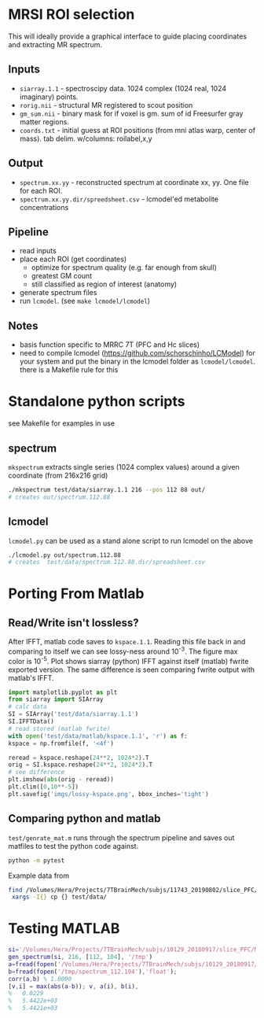 * MRSI ROI selection
This will ideally provide a graphical interface to guide placing coordinates and extracting MR spectrum.

[[file:imgs/py_screenshot.png]]

** Inputs
  * ~siarray.1.1~ - spectroscipy data. 1024 complex (1024 real, 1024 imaginary) points.
  * ~rorig.nii~ - structural MR registered to scout position
  * ~gm_sum.nii~ - binary mask for if voxel is gm. sum of id Freesurfer gray matter regions.
  * ~coords.txt~ - initial guess at ROI positions (from mni atlas warp, center of mass). tab delim. w/columns: roilabel,x,y

** Output
  * ~spectrum.xx.yy~ - reconstructed spectrum at coordinate xx, yy. One file for each ROI.
  * ~spectrum.xx.yy.dir/spreedsheet.csv~ - lcmodel'ed metabolite concentrations


**  Pipeline
   * read inputs
   * place each ROI (get coordinates)
     * optimize for spectrum quality (e.g. far enough from skull)
     * greatest GM count
     * still classified as region of interest (anatomy)
   * generate spectrum files
   * run ~lcmodel~. (see  ~make lcmodel/lcmodel~)
  
**  Notes
   * basis function specific to MRRC 7T (PFC and Hc slices)
   * need to compile lcmodel (https://github.com/schorschinho/LCModel) for your system and put the binary in the lcmodel folder as ~lcmodel/lcmodel~. there is a Makefile rule for this

* Standalone python scripts
see Makefile for examples in use
** spectrum
  ~mkspectrum~ extracts single series (1024 complex values) around a given coordinate (from 216x216 grid)
  #+begin_src bash
./mkspectrum test/data/siarray.1.1 216 --pos 112 88 out/
# creates out/spectrum.112.88
  #+end_src

** lcmodel
  ~lcmodel.py~ can be used as a stand alone script to run lcmodel on the above
#+begin_src bash
./lcmodel.py out/spectrum.112.88
# creates  test/data/spectrum.112.88.dir/spreadsheet.csv
#+end_src

* Porting From Matlab

** Read/Write isn't lossless?

After IFFT, matlab code saves to ~kspace.1.1~.
Reading this file back in and comparing to itself we can see lossy-ness around 10^{-3}.
The figure max color is 10^{-5}.  Plot shows siarray (python) IFFT against itself (matlab) fwrite exported version. The same difference is seen comparing fwrite output with matlab's IFFT.

   #+BEGIN_SRC python :session :export both :file imgs/lossy-kspace.png
     import matplotlib.pyplot as plt
     from siarray import SIArray
     # calc data
     SI = SIArray('test/data/siarray.1.1')
     SI.IFFTData()
     # read stored (matlab fwrite)
     with open('test/data/matlab/kspace.1.1', 'r') as f:
	 kspace = np.fromfile(f, '<4f')

     reread = kspace.reshape(24**2, 1024*2).T 
     orig = SI.kspace.reshape(24**2, 1024*2).T
     # see difference
     plt.imshow(abs(orig - reread))
     plt.clim([0,10**-5])
     plt.savefig('imgs/lossy-kspace.png', bbox_inches='tight')
   #+END_SRC

   #+RESULTS:

   [[file:imgs/lossy-kspace.png]]

** Comparing python and matlab
   ~test/genrate_mat.m~ runs through the spectrum pipeline and saves out matfiles to test the python code against.
   #+BEGIN_SRC bash
  python -m pytest
   #+END_SRC
  
   Example data from
#+BEGIN_SRC bash
find /Volumes/Hera/Projects/7TBrainMech/subjs/11743_20190802/slice_PFC/MRSI_roi/ -maxdepth 2 -iname 'rorig.nii' -or -iname 'mprage_middle.mat' -or -iname 'siarray.1.1' |
 xargs -I{} cp {} test/data/
#+END_SRC

* Testing MATLAB

#+BEGIN_SRC MATLAB
si='/Volumes/Hera/Projects/7TBrainMech/subjs/10129_20180917/slice_PFC/MRSI_roi/raw/siarray.1.1'
gen_spectrum(si, 216, [112, 104], '/tmp')
a=fread(fopen('/Volumes/Hera/Projects/7TBrainMech/subjs/10129_20180917/slice_PFC/MRSI_roi/raw/spectrum.112.104'),'float')
b=fread(fopen('/tmp/spectrum_112.104'),'float');
corr(a,b) % 1.0000
[v,i] = max(abs(a-b)); v, a(i), b(i),
%   0.0229
%   5.4422e+03
%   5.4421e+03
#+END_SRC
